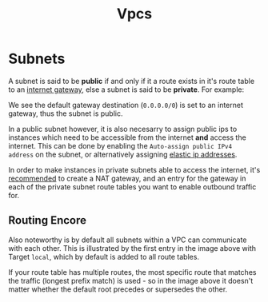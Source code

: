 #+TITLE: Vpcs

* Subnets

A subnet is said to be *public* if and only if it a route exists in it's route table to an [[https://docs.aws.amazon.com/vpc/latest/userguide/VPC_Internet_Gateway.html][internet gateway]], else a subnet is said to be *private*.  For example:

[[./subnet-route-table.png]]

We see the default gateway destination (~0.0.0.0/0~) is set to an internet gateway, thus the subnet is public.

In a public subnet however, it is also necesarry to assign public ips to instances which need to be accessible from the internet *and* access the internet.  This can be done by enabling the ~Auto-assign public IPv4 address~ on the subnet, or alternatively assigning [[https://docs.aws.amazon.com/AWSEC2/latest/UserGuide/elastic-ip-addresses-eip.html][elastic ip addresses]].

In order to make instances in private subnets able to access the internet, it's [[https://docs.aws.amazon.com/workspaces-web/latest/adminguide/internet-access-private.html][recommended]] to create a NAT gateway, and an entry for the gateway in each of the private subnet route tables you want to enable outbound traffic for.

** Routing Encore

Also noteworthy is by default all subnets within a VPC can communicate with each other.  This is illustrated by the first entry in the image above with Target ~local~, which by default is added to all route tables.

If your route table has multiple routes, the most specific route that matches the traffic (longest prefix match) is used - so in the image above it doesn't matter whether the default root precedes or supersedes the other.
